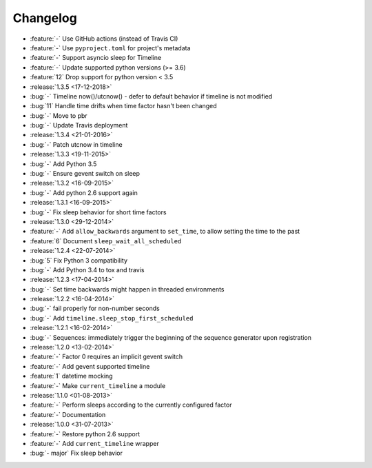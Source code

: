 Changelog
=========

* :feature:`-` Use GitHub actions (instead of Travis CI)
* :feature:`-` Use ``pyproject.toml`` for project's metadata
* :feature:`-` Support asyncio sleep for Timeline
* :feature:`-` Update supported python versions (>= 3.6)
* :feature:`12` Drop support for python version < 3.5

* :release:`1.3.5 <17-12-2018>`
* :bug:`-` Timeline now()/utcnow() - defer to default behavior if timeline is not modified
* :bug:`11` Handle time drifts when time factor hasn't been changed
* :bug:`-` Move to pbr
* :bug:`-` Update Travis deployment

* :release:`1.3.4 <21-01-2016>`
* :bug:`-` Patch utcnow in timeline

* :release:`1.3.3 <19-11-2015>`
* :bug:`-` Add Python 3.5
* :bug:`-` Ensure gevent switch on sleep

* :release:`1.3.2 <16-09-2015>`
* :bug:`-` Add python 2.6 support again

* :release:`1.3.1 <16-09-2015>`
* :bug:`-` Fix sleep behavior for short time factors

* :release:`1.3.0 <29-12-2014>`
* :feature:`-` Add ``allow_backwards`` argument to ``set_time``, to allow setting the time to the past
* :feature:`6` Document ``sleep_wait_all_scheduled``

* :release:`1.2.4 <22-07-2014>`
* :bug:`5` Fix Python 3 compatibility
* :bug:`-` Add Python 3.4 to tox and travis

* :release:`1.2.3 <17-04-2014>`
* :bug:`-` Set time backwards might happen in threaded environments

* :release:`1.2.2 <16-04-2014>`
* :bug:`-` fail properly for non-number seconds
* :bug:`-` Add ``timeline.sleep_stop_first_scheduled``

* :release:`1.2.1 <16-02-2014>`
* :bug:`-` Sequences: immediately trigger the beginning of the sequence generator upon registration

* :release:`1.2.0 <13-02-2014>`
* :feature:`-` Factor 0 requires an implicit gevent switch
* :feature:`-` Add gevent supported timeline
* :feature:`1` datetime mocking
* :feature:`-` Make ``current_timeline`` a module

* :release:`1.1.0 <01-08-2013>`
* :feature:`-` Perform sleeps according to the currently configured factor
* :feature:`-` Documentation

* :release:`1.0.0 <31-07-2013>`
* :feature:`-` Restore python 2.6 support
* :feature:`-` Add ``current_timeline`` wrapper
* :bug:`- major` Fix sleep behavior
